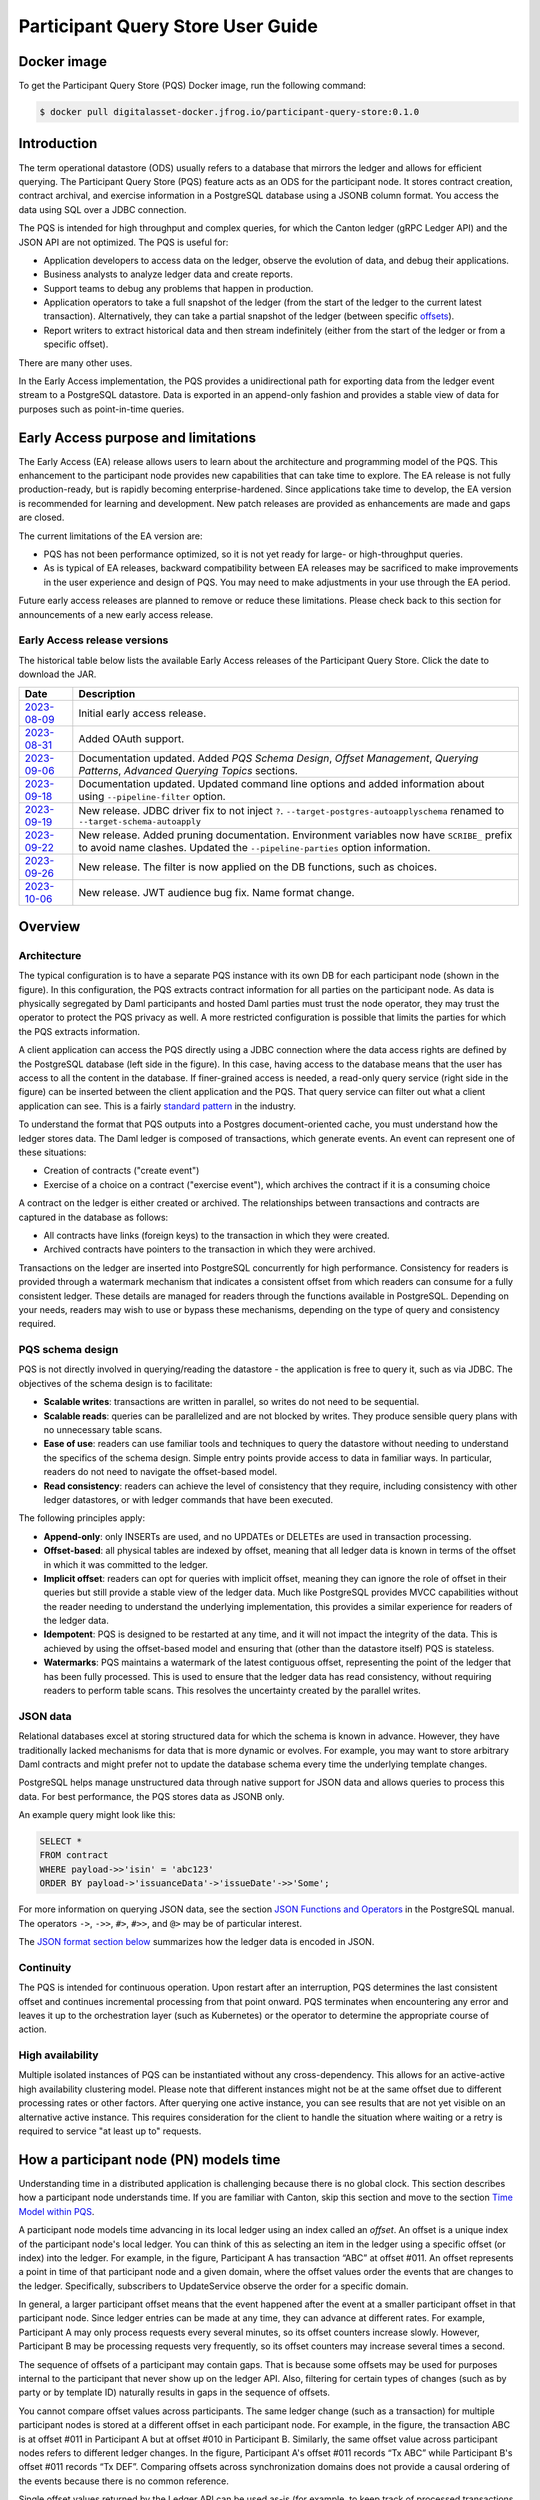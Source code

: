 .. Copyright (c) 2023 Digital Asset (Switzerland) GmbH and/or its affiliates. All rights reserved.
.. SPDX-License-Identifier: Apache-2.0

Participant Query Store User Guide
##################################

Docker image
************

To get the Participant Query Store (PQS) Docker image, run the following command:

.. code-block:: console

    $ docker pull digitalasset-docker.jfrog.io/participant-query-store:0.1.0

Introduction
************

The term operational datastore (ODS) usually refers to a database that mirrors the ledger and allows for efficient querying. The Participant Query Store (PQS) feature acts as an ODS for the participant node. It stores contract creation, contract archival, and exercise information in a PostgreSQL database using a JSONB column format. You access the data using SQL over a JDBC connection.

The PQS is intended for high throughput and complex queries, for which the Canton ledger (gRPC Ledger API) and the JSON API are not optimized. The PQS is useful for:

-  Application developers to access data on the ledger, observe the evolution of data, and debug their applications.
-  Business analysts to analyze ledger data and create reports.
-  Support teams to debug any problems that happen in production.
-  Application operators to take a full snapshot of the ledger (from the start of the ledger to the current latest transaction). Alternatively, they can take a partial snapshot of the ledger (between specific `offsets <https://docs.daml.com/app-dev/grpc/proto-docs.html#ledgeroffset>`__).
-  Report writers to extract historical data and then stream indefinitely (either from the start of the ledger or from a specific offset).

There are many other uses.

In the Early Access implementation, the PQS provides a unidirectional path for exporting data from the ledger event stream to a PostgreSQL datastore. Data is exported in an append-only fashion and provides a stable view of data for purposes such as point-in-time queries.

Early Access purpose and limitations
************************************

The Early Access (EA) release allows users to learn about the architecture and programming model of the PQS. This enhancement to the participant node provides new capabilities that can take time to explore. The EA release is not fully production-ready, but is rapidly becoming enterprise-hardened. Since applications take time to develop, the EA version is recommended for learning and development. New patch releases are provided as enhancements are made and gaps are closed.

The current limitations of the EA version are:

-  PQS has not been performance optimized, so it is not yet ready for large- or high-throughput queries.
-  As is typical of EA releases, backward compatibility between EA releases may be sacrificed to make improvements in the user experience and design of PQS. You may need to make adjustments in your use through the EA period.

Future early access releases are planned to remove or reduce these limitations. Please check back to this section for announcements of a new early access release.

Early Access release versions
=============================

The historical table below lists the available Early Access releases of the Participant Query Store. Click the date to download the JAR.

+---------------+-----------------------------------------------------+
| Date          | Description                                         |
+===============+=====================================================+
| `2023-08-09`_ | Initial early access release.                       |
+---------------+-----------------------------------------------------+
| `2023-08-31`_ | Added OAuth support.                                |
+---------------+-----------------------------------------------------+
| `2023-09-06`_ | Documentation updated. Added *PQS Schema Design*,   |
|               | *Offset Management*, *Querying Patterns*, *Advanced |
|               | Querying Topics* sections.                          |
+---------------+-----------------------------------------------------+
| `2023-09-18`_ | Documentation updated. Updated command line         |
|               | options and added information about using           |
|               | ``--pipeline-filter`` option.                       |
+---------------+-----------------------------------------------------+
| `2023-09-19`_ | New release. JDBC driver fix to not inject ``?``.   |
|               | ``--target-postgres-autoapplyschema`` renamed to    |
|               | ``--target-schema-autoapply``                       |
+---------------+-----------------------------------------------------+
| `2023-09-22`_ | New release. Added pruning documentation.           |
|               | Environment variables now have ``SCRIBE_`` prefix   |
|               | to avoid name clashes. Updated the                  |
|               | ``--pipeline-parties`` option information.          |
+---------------+-----------------------------------------------------+
| `2023-09-26`_ | New release. The filter is now applied on the DB    |
|               | functions, such as choices.                         |
+---------------+-----------------------------------------------------+
| `2023-10-06`_ | New release.  JWT audience bug fix.  Name format    |
|               | change.                                             |
+---------------+-----------------------------------------------------+

.. _2023-08-09: https://digitalasset.jfrog.io/artifactory/scribe/scribe-v0.0.1-main%2B2986-e45c930.tar.gz
.. _2023-08-31: https://digitalasset.jfrog.io/artifactory/scribe/scribe-v0.0.1-main%2B3614-6b5f082.tar.gz
.. _2023-09-06: https://digitalasset.jfrog.io/artifactory/scribe/scribe-v0.0.1-main%2B3614-6b5f082.tar.gz
.. _2023-09-18: https://digitalasset.jfrog.io/artifactory/scribe/scribe-v0.0.1-main%2B3614-6b5f082.tar.gz
.. _2023-09-19: https://digitalasset.jfrog.io/artifactory/scribe/scribe-v0.0.1-main%2B4004-3b542d2.tar.gz
.. _2023-09-22: https://digitalasset.jfrog.io/artifactory/scribe/scribe-v0.0.1-main%2B4057-a74e52c.tar.gz
.. _2023-09-26: https://digitalasset.jfrog.io/artifactory/scribe/scribe-v0.0.1-main%2B4073-9c286ff.tar.gz
.. _2023-10-06: https://digitalasset.jfrog.io/artifactory/scribe/scribe-v0.0.2-main.20231006.156.4444.vbb4c8a1.tar.gz

Overview
********

Architecture
============

The typical configuration is to have a separate PQS instance with its own DB for each participant node (shown in the figure). In this configuration, the PQS extracts contract information for all parties on the participant node. As data is physically segregated by Daml participants and hosted Daml parties must trust the node operator, they may trust the operator to protect the PQS privacy as well. A more restricted configuration is possible that limits the parties for which the PQS extracts information.

A client application can access the PQS directly using a JDBC connection where the data access rights are defined by the PostgreSQL database (left side in the figure). In this case, having access to the database means that the user has access to all the content in the database. If finer-grained access is needed, a read-only query service (right side in the figure) can be inserted between the client application and the PQS. That query service can filter out what a client application can see. This is a fairly `standard pattern <https://www.bezkoder.com/spring-boot-jdbctemplate-crud-example/>`__ in the industry.

.. image:: ./images/access-connection.svg
   :alt: A diagram showing different ways to connect to the Participant Query Store

To understand the format that PQS outputs into a Postgres document-oriented cache, you must understand how the ledger stores data. The Daml ledger is composed of transactions, which generate events. An event can represent one of these situations:

-  Creation of contracts ("create event")
-  Exercise of a choice on a contract ("exercise event"), which archives the contract if it is a consuming choice

A contract on the ledger is either created or archived. The relationships between transactions and contracts are captured in the database as follows:

-  All contracts have links (foreign keys) to the transaction in which they were created.
-  Archived contracts have pointers to the transaction in which they were archived.

Transactions on the ledger are inserted into PostgreSQL concurrently for high performance. Consistency for readers is provided through a watermark mechanism that indicates a consistent offset from which readers can consume for a fully consistent ledger. These details are managed for readers through the functions available in PostgreSQL. Depending on your needs, readers may wish to use or bypass these mechanisms, depending on the type of query and consistency required.

PQS schema design
=================

PQS is not directly involved in querying/reading the datastore - the
application is free to query it, such as via JDBC. The objectives of the
schema design is to facilitate:

-  **Scalable writes**: transactions are written in parallel, so
   writes do not need to be sequential.
-  **Scalable reads**: queries can be parallelized and are not
   blocked by writes. They produce sensible query plans with no
   unnecessary table scans.
-  **Ease of use**: readers can use familiar tools and techniques to
   query the datastore without needing to understand the specifics of
   the schema design. Simple entry points
   provide access to data in familiar ways. In particular, readers
   do not need to navigate the offset-based model.
-  **Read consistency**: readers can achieve the level of
   consistency that they require, including consistency with other
   ledger datastores, or with ledger commands that have been executed.

The following principles apply:

-  **Append-only**: only INSERTs are used, and no UPDATEs or DELETEs are
   used in transaction processing.
-  **Offset-based**: all physical tables are indexed by offset, meaning that
   all ledger data is known in terms of the offset in which it was
   committed to the ledger.
-  **Implicit offset**: readers can opt for queries with implicit offset,
   meaning they can ignore the role of offset in their queries but
   still provide a stable view of the ledger data. Much like PostgreSQL
   provides MVCC capabilities without the reader needing to understand
   the underlying implementation, this provides a similar
   experience for readers of the ledger data.
-  **Idempotent**: PQS is designed to be restarted at any time, and it will
   not impact the integrity of the data. This is achieved by using the
   offset-based model and ensuring that (other than the datastore
   itself) PQS is stateless.
-  **Watermarks**: PQS maintains a watermark of the latest contiguous
   offset, representing the point of the ledger that has been fully
   processed. This is used to ensure that the ledger data has read
   consistency, without requiring readers to perform table
   scans. This resolves the uncertainty created by the
   parallel writes.

JSON data
=========

Relational databases excel at storing structured data for which the schema is
known in advance. However, they have traditionally lacked mechanisms for data
that is more dynamic or evolves. For example, you may want to store arbitrary
Daml contracts and might prefer not to update the database schema every time
the underlying template changes.

PostgreSQL helps manage unstructured data through native support for JSON data
and allows queries to process this data. For best performance, the PQS stores
data as JSONB only.

An example query might look like this:

.. code-block:: sql

    SELECT *
    FROM contract
    WHERE payload->>'isin' = 'abc123'
    ORDER BY payload->'issuanceData'->'issueDate'->>'Some';

For more information on querying JSON data, see the section `JSON Functions
and Operators <https://www.postgresql.org/docs/12/functions-json.html>`__ in
the PostgreSQL manual. The operators ``->``, ``->>``, ``#>``, ``#>>``, and
``@>`` may be of particular interest.

The `JSON format section below <#pqs-json-encoding>`__ summarizes how the ledger data is encoded in JSON.

Continuity
==========

The PQS is intended for continuous operation. Upon restart after an interruption, PQS determines the last consistent offset and continues incremental processing from that point onward. PQS terminates when encountering any error and leaves it up to the orchestration layer (such as Kubernetes) or the operator to determine the appropriate course of action.

High availability
=================

Multiple isolated instances of PQS can be instantiated without any cross-dependency. This allows for an active-active high availability clustering model. Please note that different instances might not be at the same offset due to different processing rates or other factors. After querying one active instance, you can see results that are not yet visible on an alternative active instance. This requires consideration for the client to handle the situation where waiting or a retry is required to service "at least up to" requests.

How a participant node (PN) models time
***************************************

Understanding time in a distributed application is challenging because there is no global clock. This section describes how a participant node understands time. If you are familiar with Canton, skip this section and move to the section `Time Model within PQS <#pqs-time-model>`__.

A participant node models time advancing in its local ledger using an index called an *offset*. An offset is a unique index of the participant node's local ledger. You can think of this as selecting an item in the ledger using a specific offset (or index) into the ledger. For example, in the figure, Participant A has transaction “ABC” at offset #011. An offset represents a point in time of that participant node and a given domain, where the offset values order the events that are changes to the ledger. Specifically, subscribers to UpdateService observe the order for a specific domain. 

In general, a larger participant offset means that the event happened after the event at a smaller participant offset in that participant node. Since ledger entries can be made at any time, they can advance at different rates. For example, Participant A may only process requests every several minutes, so its offset counters increase slowly. However, Participant B may be processing requests very frequently, so its offset counters may increase several times a second. 

The sequence of offsets of a participant may contain gaps. That is because some offsets may be used for purposes internal to the participant that never show up on the ledger API. Also, filtering for certain types of changes (such as by party or by template ID) naturally results in gaps in the sequence of offsets.

.. image:: ./images/offset-sequence.svg
   :alt: Charts of offsets and transactions for two participants connected by a sync domain

You cannot compare offset values across participants. The same ledger change (such as a transaction) for multiple participant nodes is stored at a different offset in each participant node. For example, in the figure, the transaction ABC is at offset #011 in Participant A but at offset #010 in Participant B. Similarly, the same offset value across participant nodes refers to different ledger changes. In the figure, Participant A's offset #011 records “Tx ABC” while Participant B's offset #011 records “Tx DEF”. Comparing offsets across synchronization domains does not provide a causal ordering of the events because there is no common reference.

Single offset values returned by the Ledger API can be used as-is (for example, to keep track of processed transactions and provide an application restart point in case you need to retry the request). 

The Ledger API endpoints that take offset values also allow an offset range which is a portion of the participant's ledger that is relevant for the client to read. An offset range is analogous to a duration or slice of time. For example, a client application can specify the offset range from #010 through #012 to perform a search within Participant B's ledger.

Although the figure shows integers as an offset value, this may change. The format of offsets should be treated as opaque to the client. No client-side transformation of an offset (such as subtracting or adding one offset to another and using that in a ledger read)  is guaranteed to return a meaningful offset. However, you can always expect that offsets are lexicographically comparable.

A transaction ID compares to an offset in the following ways:
 
 - Not every offset has a transaction ID. For example, the completion event of a rejected transaction does not have a transaction ID because the transaction did not successfully complete.
 - There is, at most, one transaction ID at a single offset.
 - Every accepted transaction is published at a single offset. 
 - Offsets are local to a participant, whereas transaction IDs are virtual ledger-wide identifiers to correlate transactions across multiple participants.
 - Offsets can establish a temporal ordering within the same sync domain ("happened-before" relationship) between transactions and/or events from different transactions.

For analysis of a participant node's ledger, the offset is a better identifier than transaction ID because it can be used for ordering and an offset range can be specified to limit the analysis. However, if the analysis must coordinate with other participant nodes, then transaction IDs are better. 

If a participant node's ledger is restored from a backup, it reviews the data on the sequencer and processes it to the latest information. However, in performing this rehydration, the resulting PN can have a different set of offset values than it had before the backup. For Daml 2.x, the order of event processing and transaction IDs remain the same, but the resulting offsets likely change. If a client application caches offset data or stores it in a database, those datastores also need to be replayed to have the proper offset values of the restored participant node.

.. _pqs-time-model:

Time model within PQS
=====================

PQS builds on the offset concept of the participant node's ledger, and PQS is a valid representation of that ledger. PQS processes events asynchronously and concurrently, but the PQS programming model is intended to simplify development. The offset forms the basis for the PQS programming model. Helper functions make it easy to reason about offset values, pushing that complexity into the background. This section discusses how PQS models time.

NOTE:  Use of the helper functions is required for your application to upgrade in future releases. Direct table access is unsupported because the schema may change in a future release. There should be no inherent overhead in using the API so performance should not suffer.

The following figure shows the simplest view of a participant node and its query store. Consider the ledger client and PQS client as separate entities. The PQS consists of two components: Scribe and the PostgreSQL database.

.. image:: ./images/node-view.svg
   :alt: A diagram showing a ledger client and a PQS client with Scribe and Postgres as components

The asynchronous and concurrent processing of an event can result in out-of-order results written to the database, but their offset values will correspond to the participant offset values. The following scenario illustrates this:

1. A participant emits a ledger event at offset #1, which is processed by Scribe and then immediately stored to the postgres database in a transaction.
2. A ledger event at offset #2 is passed to Scribe but does not finish processing immediately.
3. Scribe receives a ledger event at offset #3, processes it immediately, and stores it in the database.
4. Ledger event #2 finishes processing and is stored in the database. In this situation, the result for offset #3 is stored in the database before offset #2. The result for offset #3 could be queried without offset #2, which could result in an erroneous query result.

The asynchronous, concurrent processing of ledger events leads to four concepts related to offsets:

- **Processed**: ledger events that have been processed and the payload is stored in the database.
- **Watermark**: offset for the most recent consistent and stable event processed. As more events are processed, the watermark offset moves. The watermark can jump several offsets at once.
- **Gap events**: events that are in flight, being processed, and have not yet completed processing.
- **Flushed events**: events that have been processed, but their offset is later than the offset of (one or more) gap events.

The following section provides an example of these concepts.

Example Daml model
------------------

The example Daml model highlights the following:

- The time at which a ledger event begins and ends processing
- The offset where the event (such as contract creation) occurs
- The offset at which a contract is archived

The example is a mix of the wall clock time and offset information.

The example covers creation, modification, and retirement of birth certificates. The operations are:

- Create a birth certificate with a name.
- Archive a birth certificate.
- Change the name on a birth certificate, which creates a new contract and archives the prior contract, all in the same offset.
- Query a birth certificate which is done through PQS.

Only contract creation and archival are shown in a following figure.

A snippet of the example follows:

.. code-block:: daml

    template BirthCertificate
      with
        owner : Party
        user_id : Text
        firstName : Text
        lastName : Text
      where
        signatory owner
        choice BirthCertificateNameChange : ContractId BirthCertificate
          with
            newFirstName : Text
            newLastName : Text
          controller owner
          do
            create BirthCertificate with
              owner = owner
              user_id = user_id
              firstName = newFirstName
              lastName = newLastName

The birth certificate for Alice Citizen is created in offset #1, and it is active for all the shown offsets (the white horizontal line in a following figure) because it is not archived. The processing of this event starts at the same time of the event and completes before the next event occurs, which is the creation of the “Joe Bloggs” certificate. Joe Bloggs is renamed to Fred Bloggs in offset #3, so the original certificate is archived while the new certificate is created in offset #3, all within the same transaction (transaction IDs are not shown). Fred Bloggs' birth certificate is archived at offset #4. Bill Myers' certificate is created at offset #5, renamed to Bill Taylor in offset #6, renamed again to Bill Doe in offset #8, and renamed yet again to Bill Kirk in offset #9. The birth certificate for Jill Brown is created in offset #10.

Note the birth certificate for Jane Smith. It is created at offset #7. However, the processing of this event is very long, taking the same time as processing the other events at offsets #8, #9, and #10. The processing time is so long that the events of offset offsets #8, #9, and #10 are committed to the PQS database before Jane Smith's birth certificate's offset. That means that any PQS queries involving offsets #7 or later will be inconsistent because they don't include the results of offset #7. In this case, the queries of processed event data involve offsets #1 through #6 (the blue and yellow swimlanes). The watermark is at slot #6 (the yellow swimlane) because it is the last stable offset to have its event processed. There is a gap (the purple swimlane) in the data for the inflight events that are still being processed. Lastly, there are flushed events (offset #9 and #10) where events were quickly processed and the data is available to be queried, but it is not accurate. This is because offset #7 has not been completed, and its data is not in the database.

When the processing of offset #7 finishes, just as the event from #11 arrives (not shown), the watermark jumps to offset #10 because that is the last stable offset with its event processed.

.. image:: ./images/event-chart.svg
   :alt: A chart of selected events, showing the offsets, processed status, watermark, gap, and flushed

If you need to query consistent and stable data, always use the watermark as the most recent offset in the query. If a query is just a point-in-time value that does not have global consistency requirements, you don't need the watermark.

External Unsynchronized Data
============================

The previous section discussed how PQS deals with internal synchronization in its programming model. This section examines the external synchronization of data and the precautions you need to take. This section describes the time lags that the PQS client application needs to be aware of when querying data. The following figures follow the conventions described in the section `Architecture for HA and Scaling <https://docs.daml.com/deploy-daml/infrastructure-architecture/high-availability/ha-and-scaling/implementing-ha.html#architecture-for-ha-and-scaling>`__.

There are four cases to consider:

- The client application needs to retry an incomplete request, for example as the result of network issues.
- PQS needs to catch up after a fresh install or restart.
- There is a small delay for the ledger event to process.
- A high availability PQS configuration does not have synchronized PQS instances.

All distributed systems are subject to network issues. For example, networks that host the gRPC and JDBC query requests can both have intermittent issues. You must program the client application to retry for certain failures because the intermittent failure will heal itself. Most network outages are temporary, in which case the application can proceed without failing.

.. image:: ./images/external-data.svg
   :alt: A diagram showing queries using grpc and JDBC

If the PQS has been (re)started or is freshly installed, then the PQS needs to catch up to the participant node's generated events. Until that happens, the PQS will not have all the data available for querying.

There is a slight delay between when a participant node has finished the ledger processing and emitted an event and when the PQS finishes processing the event so that the result is available to query. For example, if the participant query performs a synchronous exercise and then immediately queries the PQS, it is remotely possible that PQS will not yet have the data. In this case, the client application needs to retry.

Lastly, a highly available production deployment (see the following figure) has multiple PQS instances, each of which processes events at slightly different rates. Since the PQS instances are not synchronized, they process events and commit the results to the database with different times. If the client application makes a query to the PQS service which is being serviced by PQS #A and then PQS #A fails, the client application retries after a timeout, which is then serviced by PQS #B. It is possible that PQS #B does not have its watermark at the same offset as PQS #A when PQS #A failed.

.. image:: ./images/multiple-pqs.svg
   :alt: A diagram showing a multiple PQS deployment

Install and start PQS
*********************

Meet prerequisites
==================

Here are the prerequisites to run PQS:

-  A PostgreSQL database that can be reached from the PQS. Note that PQS uses the JSONB data type for storing JSON data, which requires Postgres versions 11, 13, and 15.
-  An empty database (recommended) to avoid schema and table collisions.
-  Daml ledger as the source of events. m/TLS is supported for the participant node ledger API. Alternatively, it can run against the ``Sandbox``.
-  Installation of `The Daml Enterprise SDK <https://docs.daml.com/getting-started/installation.html#install-daml-enterprise>`__.

Deploy the Scribe component
===========================

The PQS consists of two components: the PostgreSQL database and a ledger component called *Scribe*, as shown in the figure. Scribe is packaged as a Java JAR file. To run the PQS during Early Access, retrieve ``scribe.jar`` from `the Digital Asset Artifactory path <https://digitalasset.jfrog.io/ui/native/scribe>`__.

.. image:: ./images/scribe.svg
   :alt: A diagram showing the components of the Participant Query Store

Connect the PQS to a ledger
===========================

To connect to the participant node ledger, provide separate address and port parameters. For example, you could specify ``--host 10.1.1.10 --port 6865``, or in short form ``-h 10.1.1.168 -p 6865``.

You do not need to pass the default host ``localhost`` and default port ``6865``.

To connect to a participant node, you might need to provide TLS certificates. To see options for this, refer to the output of the ``--help`` command.

Authorize PQS
=============

If you are running PQS against a participant node's ledger API that verifies authorization, you must provide credentials for the `OAuth Client Credentials Flow <https://auth0.com/docs/get-started/authentication-and-authorization-flow/client-credentials-flow>`__. For example:

.. code-block:: console

  $ ./scribe.jar pipeline ledger postgres-document \
      --source-ledger-auth OAuth \
      --pipeline-oauth-clientid my_client_id \
      --pipeline-oauth-clientsecret deadbeef \
      --pipeline-oauth-cafile ca.crt \
      --pipeline-oauth-endpoint https://my-auth-server/token

The type of access token that PQS expects is Audience / Scope based tokens (see “\ `User Access Tokens <https://docs.daml.com/app-dev/authorization.html#user-access-tokens>`__\ ” for more information).

Scribe will obtain tokens from the Authorization Server on startup, and it will reauthenticate before the token expires. If Scribe fails authorization, it will terminate with an error for the service orchestration infrastructure to respond appropriately.

If you are not authenticated, there is no user to connect to a list of
``readAs`` parties, so you must specify the parties using the
``-pipeline-parties`` argument. This argument acts as a filter, restricting
the data to only what's visible to the supplied list of party identifiers. 

The authentication of PQS needs to match the participant nodes (PN) setup. For
example, if PQS is run with authentication by setting OAuth and the PN is not
configured to use authentication, then an error will result. The error will
have a message like ``requests with an empty user-id are only supported if
there is an authenticated user``.

Set up PostgreSQL
=================

To connect the database, create a PostgreSQL database with three users:

-  **Ops**: Provides a way for database administrators or Scribe to access DDL for schema creation and general maintenance.
-  **Writer**: Allows Scribe to connect, such as during "pipeline" operations of writing the ledger.
-  **Reader**: Supports all other users.

Connect to the PQS PostgreSQL datastore
=======================================

The database connection is handled by the JDBC API, so you need to provide the following (all have defaults):

-  Hostname
-  Port number
-  Username
-  Password

The following example connects to a PostgreSQL instance running on localhost on the default port, with a user for which Postgres has not set a password and a database called ``daml_pqs``. This is a typical setup on a developer machine with a default PostgreSQL install.

.. code-block:: console

    $ ./scribe.jar pipeline ledger postgres-document \
         --target-postgres-database daml_pqs

The next example connects to a database on host ``192.168.1.12``, listening on port ``5432``. The database is called ``daml_pqs``.

.. code-block:: console

    $ ./scribe.jar pipeline ledger postgres-document \
         --target-postgres-host 192.168.1.12 \
         --target-postgres-database daml_pqs

Logging
=======

By default, the PQS logs to ``stderr``, with ``INFO`` verbose level. To change the level, use the ``--logger-level enum`` option, as in the example ``--logger-level Trace``.

Using command line options
==========================

You can discover commands and parameters through the embedded ``--help`` (remember to include ``pipeline`` before ``--help``). For example, running:

.. code-block:: console

    $ ./scribe.jar pipeline --help

yields:

.. code-block:: none

    Usage: pipeline SOURCE TARGET [OPTIONS]

    Initiate continuous ledger data export

    Available sources:
      ledger   Daml ledger

    Available targets:
      postgres-document   Postgres database (w/ document payload representation)
      postgres-relational Postgres database (w/ relational payload representation)

    Options:
      --config file                                Path to configuration overrides via an external HOCON file (optional)
      --pipeline-parties string                    Daml party identifiers to filter on (comma-separated) (default: List())
      --pipeline-oauth-clientid string             Client identifier (optional)
      --pipeline-oauth-cafile file                 Trusted Certificate Authority (CA) certificate (optional)
      --pipeline-oauth-endpoint uri                Token endpoint URL (optional)
      --pipeline-oauth-clientsecret string         Client secret (optional)
      --pipeline-filter string                     Filter expression determining which templates and interfaces to include (default: *)
      --pipeline-ledger-start [enum | string]      Start offset (default: Latest)
      --pipeline-ledger-stop [enum | string]       Stop offset (default: Never)
      --pipeline-datasource enum                   Ledger API service to use as data source (default: TransactionStream)
      --logger-level enum                          Log level (default: Info)
      --logger-mappings map                        Custom mappings for log levels
      --logger-format enum                         Log output format (default: Plain)
      --logger-pattern [enum | string]             Log pattern (default: Plain)
      --target-postgres-host string                Postgres host (default: localhost)
      --target-postgres-tls-mode enum              SSL mode required for Postgres connectivity (default: Disable)
      --target-postgres-tls-cert file              Client certificate (optional)
      --target-postgres-tls-key file               Client private key (optional)
      --target-postgres-tls-cafile file            Trusted Certificate Authority (CA) certificate (optional)
      --target-postgres-password string            Postgres user password (default: ********)
      --target-postgres-username string            Postgres user name (default: postgres)
      --target-postgres-database string            Postgres database (default: postgres)
      --target-postgres-port int                   Postgres port (default: 5432)
      --target-schema-autoapply boolean            Apply metadata inferred schema on startup (default: true)
      --source-ledger-host string                  Ledger API host (default: localhost)
      --source-ledger-auth enum                    Authorisation mode (default: NoAuth)
      --source-ledger-tls-cafile file              Trusted Certificate Authority (CA) certificate (optional)
      --source-ledger-tls-cert file                Client certificate (leave empty if embedded into private key file) (optional)
      --source-ledger-tls-key file                 Client private key (leave empty for server-only TLS) (optional)
      --source-ledger-port int                     Ledger API port (default: 6865)

For more help, use the command:

.. code-block:: console

    $ ./scribe.jar pipeline --help-verbose

Following is an example of a basic command to run PQS to extract all data, including exercises, for a party with the display name Alice. You can replace the argument values with those that match your environment.

.. code-block:: console

    $ ./scribe.jar pipeline ledger postgres-document \
    --pipeline-parties Alice::12209942561b94adc057995f9ffca5a0b974953e72ba25e0eb158e05c801149639b9 \
    --pipeline-datasource TransactionTreeStream \
    --source-ledger-host localhost \
    --source-ledger-port 6865 \
    --target-postgres-host localhost \
    --target-postgres-port 5432 \
    --target-postgres-database postgres \
    --target-postgres-username postgres \
    --target-postgres-password postgres

NOTE: Only ``postgres-document`` is currently implemented, with ``postgres-relational`` to follow soon.


PQS is able to start and finish at prescribed ledger offsets, specified by the
arguments ``--pipeline-ledger-start`` and ``--pipeline-ledger-stop``. The
``./scribe.jar pipeline --help-verbose`` command provides extensive help
information.

--pipeline-ledger-start
-----------------------

The ``-pipeline-ledger-start`` argument is an enum with the following possible values:

-  ``Latest``: Use the latest offset that is known or resume where it left off. This is the default behavior, where streaming starts at the latest known end. The first time you start, this will result in PQS calling ``ActiveContractService`` to get a state snapshot, which it will load into the ``_creates`` table. It will then start streaming creates, archives, and (optionally) exercises from the offset of that ``ActiveContractService``. When you restart PQS, it will start from the point it last left off. You should always use this mode on restart.
-  ``Genesis``: Use the first original offset of the ledger. This causes PQS to try to start from offset ``0``. It allows you to load historic creates, archives or (optionally) exercises from a ledger that already has data on it. If you try to restart on an already populated database in this mode, PQS will rewrite data if it needs to.
-  ``Oldest``: Use the oldest available (unpruned) offset on the ledger or resume where it left off.

--pipeline-ledger-stop
-----------------------

The ``-pipeline-ledger-stop`` argument is an enum with the following possible values:

-  ``Latest``: Stop reading stream when latest offset is reached.
-  ``Never``: Continue reading stream indefinitely.

--pipeline-datasource
---------------------

The ``-pipeline-datasource`` argument is an enum with the following possible values:

-  ``TransactionStream``: Read the ledger's filtered transaction stream for a set of parties. Includes creates, archives, and interface views, but excludes transient contracts and exercises. Transient contracts are contracts that were both created and archived in the same transaction.
-  ``TransactionTreeStream``: Read the ledger's transaction tree stream for a set of parties. Includes creates, exercises, and transient contracts, but excludes interface views.

--pipeline-filter
-----------------

The ``--pipeline-filter string`` option needs a filter expression to determine
which templates and interfaces to include. A filter expression is a simple wildcard
inclusion statement with basic Boolean logic, where whitespace is ignored. Below are some examples:

- ``*``: everything, which is the default
- ``a.b.c.Bar``: just this one fully qualified name
- ``a.b.c.*``: all under the ``a.b.c`` namespace
- ``deadbeef..:a.b.c.Foo`` just this one fully qualified name from this specific package ID
- ``!a.b.c.Bar``: everything except this fully qualified name
- ``a.b.c.Foo & a.b.c.Bar``: this is an error because it can't be both
- ``(a.b.c.Foo | a.b.c.Bar)``: these two fully qualified names
- ``(a.b.c.* & !(a.b.c.Foo | a.b.c.Bar) | g.e.f.Baz)``: everything in ``a.b.c`` except for ``Foo`` and ``Bar``, and also include ``g.e.f.Baz``

--pipeline-parties
------------------

The ``--pipeline-parties`` option supports the same filter expressions as the
``--pipeline-filter``. So to filter for two parties ``alice::abc123...`` and
``bob::def567...``, you could write ``--pipeline-parties="(alice* | bob*)"``.
If you want to specify a specific party, include the hash behind the party
hint (such as
``Alice_1::122055fc4b190e3ff438587b699495a4b6388e911e2305f7e013af160f49a76080ab``). 

Please note that the separator is a pipe character (``|``) instead of a comma.

Brackets are unnecessary for simple expressions. A simple list is
``--pipeline-parties="Alice_1::122055fc4b190e3ff438587b699495a4b6388e911e2305f7e013af160f49a76080ab
|
Alice_2::122053933e4803c2995e41faa8a29981ca0d1faf6b4ffbf917ba1edd0db133acb634
| Peter-1::358400000000000000000000000`` Specifying the parties in a short
form can be done by using the ``*`` as a wildcard. For example,
``--pipeline-parties="Alice* | *358400000000000000000000000"`` selects
``Alice_1``, ``Alice_2``, and ``Peter-1``. 

More advanced expressions can make use of brackets, such as
``--pipeline-parties="Alice* | Bob* | (participant* & !(participant3::*))"``.  


Handle configuration changes
============================

PQS initializes its behavior on startup by reading its configuration files.
It currently doesn't support dynamic configuration updates, so making a
configuration change (such as adding a new party, new template, or new
interface) requires stopping PQS, modifying its configuration, and then
starting PQS. On startup, PQS will read the updated configuration.  

When the configuration changes, the default is that PQS will not go back in
time (older offset) but only move forward in time (current watermark offset
and newer). If the database is dropped, then PQS can be started at the
oldest, unpruned offset of the participant node and use the participant node's
history to extract the events based on the updated configuration.  


PQS development
***************

Offset management for querying
==============================

The following functions control the temporal perspective of the ledger,
considering how you wish to consider time as a scope for your queries.
You may wish to:

-  Effectively ignore time; simply query the *latest available* state
-  Query the state of the ledger at a specific time in history
-  Query the ledger events across a time range -- an audit trail, for example
-  Query the ledger in a way that preserves consistency with other
   interactions you have had with the ledger (reader or writer)

The following functions allow you to control the temporal scope of the
ledger, which establishes the context in which subsequent queries in the
PostgreSQL session will execute:

-  ``set_latest(offset)``: nominates the offset of the latest data to
   include in observing the ledger. If NULL, it uses the very latest
   available. The actual offset that will be used is returned. If the
   supplied offset is beyond what is available, an error occurs.
-  ``set_latest_minimum(offset)``: provides the minimum offset that
   should be used, but a more recent offset will always be chosen.
   Returns an error if the nominated offset is not yet available.
   The function returns the actual offset used.
-  ``set_oldest(offset)``: nominates the offset of the oldest events to
   include in the query scope. If ``NULL``, it uses the oldest available.
   The function returns the actual offset used. If the supplied offset is
   beyond what is available, an error occurs.
-  ``get_offset(time)``: provides a helper function to determine the offset of a
   given ``time`` (or interval prior to now).

Under this temporal scope, the following `table
functions <https://www.postgresql.org/docs/current/queries-table-expressions.html>`__
allow access to the ledger and are used directly in queries. They
can be used in a similar manner to tables or views and allow
users to focus on the data they wish to query, with the impact of
offsets removed.

-  ``active(name)``: active instances of the target contracts/interfaces
   that existed at the time of the latest offset
-  ``creates(name)``: create events that occurred between the oldest and
   latest offset
-  ``archives(name)``: archive events that occurred between the oldest
   and latest offset
-  ``exercises(name)``: exercise events that occurred between the oldest
   and latest offset

The functions allow the user to focus on the
templates/interfaces/choices they wish to query, without concern for
`PostgreSQL name
limits <https://www.postgresql.org/docs/current/sql-syntax-lexical.html#:~:text=maximum%20identifier%20length%20is%2063%20bytes>`__.
The ``name`` parameter can be used with or without the package
specified:

-  Fully qualified:
   ``<package-id>:<module>:<template|interface|choice>``
-  Partially qualified: ``<module>:<template|interface|choice>``


Query patterns
==============

Several common ways to use the table functions are described in the following sections:

- Use the most recent available state of the ledger
- Query the ledger using a point in time
- Query the ledger from a fixed offset
- Set the oldest offset to consider
- Set the oldest and latest offset by time value
- Set a minimum offset for consistency
- Use the widest available offset range for querying

These can be combined or altered for the purpose of the query.

Use the most recent available state of the ledger
-------------------------------------------------

In this pattern, a user wants to query the most recent available state of the ledger. This user
treats the ledger Active Contract Set as a virtual database table and is not
concerned with offsets because the latest result is desired.

This user wants to query the (latest) state of the ledger 
without consideration for offsets. Querying is inherently limited to one
data source, as the user has no control over the actual offset that will
be used.

In this scenario, the user wishes to query all Daml templates of ``User``
within the ``Test.User`` templates, where the user is not an
administrator:

.. code-block:: sql

   set_offset_latest(NULL);
   SELECT *
     FROM active('Test.User:User') AS "user"
     WHERE NOT "user"."admin";

By using PostgreSQL’s JSONB querying capabilities, you can join with the
related ``Alias`` template to provide an overview of all users and their
aliases:

.. code-block:: sql

   set_latest(NULL);
   SELECT "user".*, alias.*
     FROM active('Test.User:User') AS "user"
       LEFT JOIN active('Test.User:Alias') AS alias
         ON "user".payload->>'user_id' = alias.payload->>'user_id';

Historical events can also be accessed; by default all the history in
the datastore is available for querying. The following query returns
the data associated with all ``User`` contracts that were archived in
the available history:

.. code-block:: sql

   set_latest(NULL);
   set_oldest(NULL);
   SELECT c.*
     FROM archives('Test.User:User') AS a
       JOIN create('Test.User:User') AS c USING contract_id;

Query the ledger using a point in time
--------------------------------------

In this pattern, a report writer wants to query the ledger as of a known historical point in
time to ensure that consistent data is provided regardless of where the
ledger subsequently evolved.

This user can obtain a point-in-time view of the ledger to see all
non-admin ``User`` templates that were active at that point in time:

.. code-block:: sql

   set_latest(get_offset('2020-01-01 00:00:00+0'));
   SELECT "user".*
     FROM active('Test.User:User') AS "user"
     WHERE NOT "user".admin;

The user can then query the history of the ledger to see
how many aliases have existed for each of these users who were
active at the snapshot time:

.. code-block:: sql

   set_latest(get_offset('2020-01-01 00:00:00+0'));
   set_oldest(NULL);
   WITH "users" AS (
     SELECT  "user".*
       FROM active('Test.User:User') AS "user"
       WHERE NOT "user".admin
   )
   SELECT "user".user_id, COUNT(alias.*) AS alias_count
     FROM active('Test.User:User') AS "user"
       JOIN create('Test.User:Alias') AS alias
         ON "user".payload->>'user_id' = alias.payload->>'user_id'
     WHERE NOT "user".admin;

Query the ledger from a fixed offset
------------------------------------

In this pattern, an automation user wants to query from fixed known offsets and wants to
write a query in the same, familiar way.

.. code-block:: sql

   -- fails if the datastore has not yet reached the given offset
   set_latest("00000001250");

The queries observe active contracts from the given
offset. The example queries presented above are unchanged.


Set the oldest offset to consider
---------------------------------

In this pattern, a user wants to present a limited amount of history to users. 

If readers wish to limit the event history, they can call:

.. code-block:: sql

   -- fails if this offset has already been pruned
   set_oldest("00000000500");

This adjustment in scope does not affect the example queries presented
above.

Set the oldest and latest offset by time value
----------------------------------------------

In this pattern, a user wants to present a time-based view to users to provide reports
based on point-in-time rather than offsets:

.. code-block:: sql

   set_latest(get_offset(TIMESTAMP '2020-03-13 00:00:00+0'))
   set_oldest(get_offset(INTERVAL '14 days')); -- history of the past 14 days


Set a minimum offset for consistency
------------------------------------

For this pattern, a website user wants to query active contracts after
completing a command (write) which updated the ledger. The user
does not want to see a version of the ledger prior to the command
being executed.

.. code-block:: sql

   -- The user just executed a command at offset #00000001350.
   -- This function call will fail if the datastore has not yet reached this offset, in order to provide consistent reads.
   -- If it has an even more recent offset (eg. 00000001355) - this will be used instead.
   set_latest_minimum("00000001350");


Use the widest available offset range for querying
--------------------------------------------------

In this pattern, a user wants to enquire about the offset availability of the datastore.

In this example, the user asks for the very latest and oldest offsets available, and those offsets are returned:

.. code-block:: sql

   SELECT set_latest(NULL) AS latest_offset, set_oldest(NULL) AS oldest_offset;


Advanced querying topics
========================

Reading
-------

There are two distinct approaches for querying ledger
data in the datastore: state and events.

*State*, in the form of the Active Contract Set by the function
``active(name)``, uses the latest offset only, using the following rules:

.. code-block:: sql

  creation_offset <= latest_offset; AND
  no archive_offset <= latest_offset

*Events* (create, exercise, archive) make use of the oldest and
latest range offset:

.. code-block:: sql

  event_offset <= latest_offset; AND
  event_offset >= oldest_offset

Write pipeline
--------------

Typically, you don't need to be concerned with how the
write pipeline is implemented. The above Read API takes
the write pipeline implementation into consideration.
The above Read API is the recommended way to query the
datastore. The following information is provided for completeness.

A Daml transaction is a collection of events that take effect on the
ledger atomically. However, for performance
reasons, these transactions are written to the datastore *in parallel*.
Although the datastore is written to in a purely append-only fashion,
it is not guaranteed that these transactions are visible to
readers in order. The offset-based model makes the database's isolation
level irrelevant, so the loosest model (``read uncommitted``) is not
harmful.

When querying the datastore, first consider the type of
read consistency required. If there is no need for consistency (for example,
reading a historical contract regardless of lifetime), you can query payload
tables directly without any consideration of offset.
Another example is a liveness metric query that calculates the
number of transactions in the datastore over the past minute.
This could be valid without considering the
parallel-writing method.

When consistency is required, the reader must be aware of the offset
for reading. This ensures the reader doesn't also read
further offsets that are present when their precedent events are not yet
stored in the database.

To achieve the level of consistency that you require, including
read-consistency with other ledger data or commands you have executed,
consider providing a function that returns the latest
checkpoint offset:

.. code-block:: none

   -- utility functions
   create or replace function latest_checkpoint()
   returns table ("offset" _transactions."offset"%type, ix _transactions.ix%type) as $$
     select max(groups."offset") as "offset", max(groups."ix") as ix
     from (SELECT ix - ROW_NUMBER() OVER (ORDER BY ix) as delta, * FROM _transactions) groups
     group by groups.delta
     order by groups.delta
     limit 1;

   $$ language sql;
   create or replace function first_checkpoint()
   returns table ("offset" _transactions."offset"%type, ix _transactions.ix%type) as $$
     select t."offset" as "offset", t."ix" as ix from _transactions t order by ix limit 1;


Note that the ``Archive`` table represents all ``Archive`` choices in the given
namespace, such as ``User.Archive`` and ``Alias.Archive`` in the ``User`` namespace.

JSON format
===========

PQS stores create and exercise arguments using a `Daml-LF JSON-based encoding <https://docs.daml.com/json-api/lf-value-specification.html#daml-lf-json-encoding>`__ of Daml-LF values. An overview of the encoding is provided below. For more details, refer to `the Daml-LF page <https://docs.daml.com/json-api/lf-value-specification.html#daml-lf-json-encoding>`__.

.. _pqs-json-encoding:

Values on the ledger can be primitive types, user-defined records, or variants. An extracted contract is represented in the database as a record of its create argument. The fields of that record are primitive types, other records, or variants. A contract can be a recursive structure of arbitrary depth.

These types are translated to `JSON types <https://json-schema.org/understanding-json-schema/reference/index.html>`__ as follows:

Primitive types
---------------

- ``ContractID``: represented as `string <https://json-schema.org/understanding-json-schema/reference/string.html>`__.
- ``Int64``: represented as `string <https://json-schema.org/understanding-json-schema/reference/string.html>`__.
- ``Decimal``: represented as `string <https://json-schema.org/understanding-json-schema/reference/string.html>`__.
- ``List``: represented as `array <https://json-schema.org/understanding-json-schema/reference/array.html>`__.
- ``Text``: represented as `string <https://json-schema.org/understanding-json-schema/reference/string.html>`__.
- ``Date``: days since the Unix epoch, represented as `integer <https://json-schema.org/understanding-json-schema/reference/numeric.html#integer>`__.
- ``Time``: microseconds since the UNIX epoch, represented as `number <https://json-schema.org/understanding-json-schema/reference/numeric.html#number>`__.
- ``Bool``: represented as `boolean <https://json-schema.org/understanding-json-schema/reference/boolean.html>`__.
- ``Party``: represented as `string <https://json-schema.org/understanding-json-schema/reference/string.html>`__.
- ``Unit`` and ``Empty``: Represented as empty records.
- ``Optional``: represented as `object <https://json-schema.org/understanding-json-schema/reference/object.html>`__. It is a variant with two possible constructors: ``None`` and ``Some``.

User-defined types
------------------

- ``Record``: represented as `object <https://json-schema.org/understanding-json-schema/reference/object.html>`__, where each create parameter's name is a key, and the parameter's value is the JSON-encoded value.
- ``Variant``: represented as `object <https://json-schema.org/understanding-json-schema/reference/object.html>`__, using the ``{constructor: body}`` format, such as ``{"Left": true}``.

Display of metadata-inferred database schema
============================================

PQS analyzes package metadata as part of its operation and displays the required schema. For example, running

.. code-block:: console

    $ ./scribe.jar datastore postgres-document schema show

yields:

.. code-block:: none

    [...]
    /**********************************************************
    * generated by scribe, version: v0.0.1-main+2151-7961ecb *
    **********************************************************/
    -- tables
    create table if not exists _transactions (
    "offset" text primary key not null,
    ix bigint not null,
    transaction_id text,
    effective_at timestamp with time zone,
    workflow_id text
    );
    [...]

It can also apply the schema on the fly idempotently (default), as in:

.. code-block:: console

    $ ./scribe.jar pipeline ledger postgres-document --pipeline-party=Alice

which yields:

.. code-block:: none

    18:27:26.799 I [zio-fiber-64] com.digitalasset.scribe.appversion.package:11 scribe, version: v0.0.1-main+2151-7961ecb
    18:27:27.159 I [zio-fiber-68] com.digitalasset.scribe.configuration.package:40 Applied configuration:
    pipeline {
    datasource=TransactionStream
    [...]
    18:27:28.714 I [zio-fiber-67] com.digitalasset.scribe.postgres.document.DocumentPostgres.Service:36 Applying schema
    18:27:28.805 I [zio-fiber-67] com.digitalasset.scribe.postgres.document.DocumentPostgres.Service:39 Schema applied
    18:27:28.863 I [zio-fiber-0] com.digitalasset.scribe.pipeline.pipeline.Impl:29 Starting pipeline on behalf of
    'party-e303d252-1e35-46cb-b4e6-06538271d927::1220883670ff44119c947deeabb2e07827adff83bed3e1a897f53f73b0f61d509952'
    18:27:29.043 I [zio-fiber-0] com.digitalasset.scribe.pipeline.pipeline.Impl:57 Last checkpoint is absent.
    Seeding from ACS before processing transactions with starting offset '000000000000000008'
    18:27:29.063 I [zio-fiber-938] com.digitalasset.zio.daml.Ledger.Impl:191 Contract filter inclusive of 2 templates
    and 0 interfaces
    18:27:29.120 I [zio-fiber-0] com.digitalasset.scribe.pipeline.pipeline.Impl:74 Continuing from offset 'GENESIS' and
    index '0' until offset 'INFINITY'
    18:27:29.159 I [zio-fiber-967] com.digitalasset.zio.daml.Ledger.Impl:191 Contract filter inclusive of 2 templates
    and 0 interfaces
    [...]

PQS database schema
===================

The following schema is representative for the exported ledger data. It is subject to change, as it is an Early Access feature.

.. code-block:: sql

    /**********************************************************
     * generated by scribe, version: v0.0.1-main+2151-7961ecb *
     **********************************************************/
     -- tables
     create table if not exists _transactions (
       "offset" text primary key not null,
       ix bigint not null,
       transaction_id text,
       effective_at timestamp with time zone,
       workflow_id text
     );

     create table if not exists _exercises (
       event_id text primary key not null,
       choice text not null,
       contract_id text not null,
       "offset" text not null references _transactions ("offset") on delete cascade on update cascade,
       consuming bool,
       witnesses text[],
       parent text references _exercises (event_id) on delete cascade
     );

     create table if not exists _creates (
       event_id text primary key not null,
       contract_id text not null,
       "offset" text not null references _transactions ("offset") on delete cascade on update cascade,
       witnesses text[],
       parent text references _exercises (event_id) on delete cascade
     );

     create table if not exists _archives (
       event_id text primary key not null,
       contract_id text not null,
       "offset" text not null references _transactions ("offset") on delete cascade on update cascade
     );

     create table if not exists _mappings (
       daml_fqn text primary key not null,
       pg_identifier text not null unique
     );

     -- PAYLOAD TABLES
     create table if not exists "Alias.39p75i" (
       event_id text primary key not null references _creates (event_id) on delete cascade,
       identifier text not null,
       contract_key jsonb,
       payload jsonb not null
     );

     create table if not exists "User.11jk59n1" (
       event_id text primary key not null references _creates (event_id) on delete cascade,
       identifier text not null,
       contract_key jsonb,
       payload jsonb not null
     );

     create table if not exists "Archive.2gpwea" (
       event_id text primary key not null references _exercises (event_id) ondelete cascade,
       identifier text not null,
       argument jsonb not null,
       result jsonb not null
     );

     create table if not exists "Alias_Change.11wa21n1" (
       event_id text primary key not null references _exercises (event_id) on delete cascade,
       identifier text not null,
       argument jsonb not null,
       result jsonb not null
     );

     create table if not exists "User_Follow.11q646ez" (
       event_id text primary key not null references _exercises (event_id) on delete cascade,
       identifier text not null,
       argument jsonb not null,
       result jsonb not null
     );

Note that the Archive table represents all Archive choices in the given namespace, such as ``User.Archive`` and ``Alias.Archive`` in the User namespace.

Operate PQS
***********

This section discusses common tasks when operating a PQS.

Purge excessive historical ledger data
======================================

Pruning ledger data from the PQS database can reduce storage size and
improve query performance by removing old data. PQS
provides two approaches to prune ledger data: using the PQS CLI or
using the ``prune_to_offset`` PostgreSQL function.

**WARNING:** Calling either the ``prune`` CLI command with
``--prune-mode Force`` or calling the PostgreSQL function
``prune_to_offset`` deletes data irrevocably.

Both pruning approaches (CLI and PostgreSQL function) share the same
behavior in terms of data deletion and changes.

Active contracts are preserved under a new offset, while all other
transaction-related data up to and including the target offset is
deleted.

.. _pqs-pruning-behavior:

The target offset (the offset provided by ``--prune-target`` or as an
argument to ``prune_to_offset``) is the transaction with the highest
offset to be deleted by the pruning operation.

Note: If the provided offset (by ``--prune-target`` or as an
argument to ``prune_to_offset``) doesn't have a transaction record,
the effective target offset is the oldest transaction offset
that succeeds (is greater than) the provided offset.

When using either pruning method, the following data changes:

-  The offset of active contracts moves to the oldest known
   offset that succeeds the pruning target offset, which is the offset of
   the oldest transaction that is unaffected by the pruning operation.

The following data is deleted:

-  Transactions with offsets up to and including the target offset.
-  Events, archived contracts, and exercise payloads associated with the
   deleted transactions.

The following data is unaffected: 

- Transaction-related data (event, choices, or contracts) for a transaction with
  an offset that is greater than the effective pruning target offset.

Pruning is a destructive operation and cannot be undone. If necessary,
make sure to back up your data before performing any pruning operations.

There are some constraints when using either pruning method:

-  The provided target offset must be within the bounds of the
   contiguous history. If the target offset is outside the bounds, an
   error is raised.
-  The pruning operation cannot coincide with the latest consistent
   checkpoint of the contiguous history. If it does, an error is
   raised.

Prune with PQS CLI
------------------

The PQS CLI provides a ``prune`` command to prune the
ledger data up to a specified offset, timestamp, or duration.

For detailed information on all available options, please run
``./scribe.jar datastore postgres-document prune --help-verbose``.

To use the ``prune`` command, provide a pruning target as an
argument. The pruning target can be an offset, a timestamp (ISO 8601),
or a duration (ISO 8601):

.. code-block:: console

   $ ./scribe.jar datastore postgres-document prune --prune-target <pruning_target>

By default, the ``prune`` command performs a dry run, which means it
will only display the effects of the pruning operation without actually
deleting any data. To execute the pruning operation, add the
``--prune-mode Force`` option:

.. code-block:: console

   $ ./scribe.jar datastore postgres-document prune --prune-target <pruning_target> --prune-mode Force

Instead of providing an offset as the ``--prune-target``, you can use a timestamp
or duration as the pruning cutoff. For example, the following command prunes
data older than 30 days (relative to now):

.. code-block:: console

   $ ./scribe.jar datastore postgres-document prune --prune-target P30D

The following example prunes data up to a specific timestamp:

.. code-block:: console

   $ ./scribe.jar datastore postgres-document prune --prune-target 2023-01-30T00:00:00.000Z

Prune with ``prune_to_offset``
------------------------------

The ``prune_to_offset`` PostgreSQL function
prunes ledger data up to a specified offset. It has the same
behavior as the ``datastore postgres-document prune`` command, except it does not
offer dry runs.

To use ``prune_to_offset``, provide an offset as a text
argument:

.. code:: sql

   SELECT * FROM prune_to_offset('<offset>');

This function deletes transactions and updates active contracts as
described `earlier in this section <#pqs-pruning-behavior>`__.

To prune data up to a specific timestamp or interval, use ``prune_to_offset`` 
in combination with the ``get_offset`` function. For example, the following 
query prunes data older than 30 days:

.. code:: sql

   SELECT * FROM prune_to_offset(get_offset(interval '30 days'));


Optimize PQS
************

This section briefly discusses optimizing a database. The topic is broad, and there are many resources available. Refer to the `PostgreSQL documentation <https://www.postgresql.org/docs/>`__ for more information.

Indexing
========

Indexes are an important tool to make queries with (JSON) expressions perform well. Here is one example of an index:

.. code-block:: sql

    CREATE INDEX issueDateIdx
    ON contract
    USING BTREE ((payload->'issuanceData'->'issueDate'->>'Some'));

In this example, the index allows comparisons on the issue date. It has the additional advantage that the results of the JSON query ``payload->'issuanceData'->'issueDate'->>'Some'`` are cached and do not have to be recomputed for every access.

PostgreSQL provides several index types, including B-tree, Hash, GiST, SP-GiST, GIN, and BRIN. Each index type uses a different algorithm that is best suited to different types of queries. The table below provides a basic explanation of where they can be used. For a more thorough understanding, consult the `chapter on indexes <https://www.postgresql.org/docs/current/indexes.html>`__ in the PostgreSQL manual.

+-----------+----------------------------------------------------------+
| Index     | Comment                                                  |
| Type      |                                                          |
+===========+==========================================================+
| Hash      | Compact. Useful only for filters that use =.             |
+-----------+----------------------------------------------------------+
| B-tree    | Can be used in filters that use <, <=, =, >=, > as well  |
|           | as postfix string comparisons (e.g. LIKE 'foo%').        |
|           | B-trees can also speed up ORDER BY clauses and can be    |
|           | used to retrieve subexpressions values from the index    |
|           | rather than evaluating the subexpressions (i.e. when     |
|           | used in a SELECT clause).                                |
+-----------+----------------------------------------------------------+
| GIN       | Useful for subset operators.                             |
+-----------+----------------------------------------------------------+
| GiST,     | See manual.                                              |
| SP-GiST   |                                                          |
+-----------+----------------------------------------------------------+
| BRIN      | Efficient for tables where rows are already physically   |
|           | sorted for a particular column.                          |
+-----------+----------------------------------------------------------+

Pagination
==========

Pagination refers to splitting up large result sets into pages of up to ``n`` results. It can allow user navigation such as moving to the next page to display, going to the end of the result set, or jumping around in the middle. It can be a very effective user experience when there is a large ordered data set. The following pagination use cases are important:

+---------------+-----------------+------------------------------------+
| Pagination    |                 | Example                            |
| Use Case      |                 |                                    |
+===============+=================+====================================+
| Random access | Accessing       | -  Client side binary search       |
|               | arbitrary pages |       of results.                  |
|               |                 |                                    |
|               |                 | -  A user opens random pages       |
|               |                 |       in a search result.          |
+---------------+-----------------+------------------------------------+
| Iteration or  | Accessing page  | -  Programmatic processing of      |
| enumeration   | 1, then page 2, |       all results in batches.      |
|               | ...             |                                    |
+---------------+-----------------+------------------------------------+

For efficient pagination iteration, you need a column to sort on. The requirements are:

1. It should be acceptable to the user to sort results on this column.
2. You need a (unique) B-tree index on this column.
3. The column must have unique values.

You can then perform queries like this:

.. code-block:: sql

    SELECT *
    FROM the_table
    WHERE the_sort_col > ???
    ORDER BY the_sort_col
    LIMIT 100;

The ``???`` value represents the last (largest) value for ``the_sort_col`` that was previously returned. To fetch results for the very first page, omit the ``WHERE`` clause.

Here is an example of random access to display page 10 of the search results:

.. code-block:: sql

    SELECT *
    FROM the_table
    ORDER BY the_sort_col
    LIMIT 100
    OFFSET 1000;

This only makes sense if there is a B-tree index on ``the_sort_col``.

You should assume that a large ``OFFSET`` is slow. See the chapter on `LIMIT and OFFSET <https://www.postgresql.org/docs/current/queries-limit.html>`__ in the PostgreSQL manual.

psql tips
=========

Type ``psql <dbname>`` on the command line to enter the PostgreSQL ```REPL``` (if in doubt, use postgres as the database name). Some useful commands are shown in the following table.

+---------+-------------------------------------------------------------+
| Command | Description                                                 |
+=========+=============================================================+
| \\l     | List all databases.                                         |
+---------+-------------------------------------------------------------+
| \\c db  | Switch to a different database.                             |
+---------+-------------------------------------------------------------+
| \\d     | List all tables in the current database.                    |
+---------+-------------------------------------------------------------+
| \\d     | Show a table, including column types and indexes.           |
| table   |                                                             |
+---------+-------------------------------------------------------------+

To create databases and users, try this:

.. code-block:: sql

    CREATE DATABASE the_db;
    CREATE USER the_user WITH PASSWORD 'abc123';

To later remove them, try this:

.. code-block:: sql

    DROP DATABASE the_db;
    DROP USER the_user;

psql can also be used for scripting:

.. code-block:: sql

    psql postgres <<END
    ...
    CREATE DATABASE the_db;
    ...
    END

The script continues to execute if a command fails.

EXPLAIN ANALYZE
===============

Type ``EXPLAIN ANALYZE`` followed by a query in ``psql`` or similar tools to get an explanation of how the query would be executed. This is an invaluable tool to verify that a query you might want to run uses the indexes that you think it does.

.. code-block:: sql

    EXPLAIN ANALYZE
    SELECT COUNT(*) FROM the_table;

Troubleshoot
************

Some of the most common troubleshooting options are discussed below.

Cannot connect to the ledger node
=================================

If the PQS cannot connect to the ledger node on startup, you see a message in the logs like the following example and the PQS terminates.

.. code-block:: none

    21:15:02.084 E [zio-fiber-0] com.digitalasset.scribe.app.ComposableApp:34 Exception in thread
    "zio-fiber-" io.grpc.StatusException: UNAVAILABLE: io exception
      at
    scalapb.zio_grpc.client.UnaryClientCallListener.onClose$$anonfun$1$$anonfun$1(UnaryClientCallListener.scala:61)
      Suppressed:
    io.netty.channel.AbstractChannel$AnnotatedConnectException: Connection refused:
    localhost/[0:0:0:0:0:0:0:1]:6865
        Suppressed: java.net.ConnectException: Connection refused
          at java.base/sun.nio.ch.Net.pollConnect(Native Method)
          at java.base/sun.nio.ch.Net.pollConnectNow(Net.java:672)
          at java.base/sun.nio.ch.SocketChannelImpl.finishConnect(SocketChannelImpl.java:946)
          at io.netty.channel.socket.nio.NioSocketChannel.doFinishConnect(NioSocketChannel.java:337)
          at io.netty.channel.nio.AbstractNioChannel$AbstractNioUnsafe.finishConnect(AbstractNioChannel.java:334)
          at io.netty.channel.nio.NioEventLoop.processSelectedKey(NioEventLoop.java:776)
          at io.netty.channel.nio.NioEventLoop.processSelectedKeysOptimized(NioEventLoop.java:724)
          at io.netty.channel.nio.NioEventLoop.processSelectedKeys(NioEventLoop.java:650)
          at io.netty.channel.nio.NioEventLoop.run(NioEventLoop.java:562)
          at io.netty.util.concurrent.SingleThreadEventExecutor$4.run(SingleThreadEventExecutor.java:997)
          at io.netty.util.internal.ThreadExecutorMap$2.run(ThreadExecutorMap.java:74)
          at io.netty.util.concurrent.FastThreadLocalRunnable.run(FastThreadLocalRunnable.java:30)
          at java.base/java.lang.Thread.run(Thread.java:833)
    io.grpc.StatusException: UNAVAILABLE: io exception
    io.netty.channel.AbstractChannel.AnnotatedConnectException: Connection
    refused: localhost/[0:0:0:0:0:0:0:1]:6865
    java.net.ConnectException: Connection refused

To fix this, make sure that the participant node's ledger API is accessible from where you are running the PQS.

Cannot connect to the PQS database
==================================

If the database is not available before the transaction stream is started, the PQS terminates and you see an error from the JDBC driver in the logs similar to the following example.

.. code-block:: none

    21:16:32.116 E [zio-fiber-0] com.digitalasset.scribe.app.ComposableApp:34 Exception in thread
    "zio-fiber-" org.postgresql.util.PSQLException: Connection to localhost:5432 refused. Check
    that the hostname and port are correct and that the postmaster is accepting TCP/IP connections.
      at
        org.postgresql.core.v3.ConnectionFactoryImpl.openConnectionImpl(ConnectionFactoryImpl.java:342)
      at org.postgresql.core.ConnectionFactory.openConnection(ConnectionFactory.java:54)
      at org.postgresql.jdbc.PgConnection.<init>(PgConnection.java:263)
      at org.postgresql.Driver.makeConnection(Driver.java:443)
      at org.postgresql.Driver.connect(Driver.java:297)
      at java.sql/java.sql.DriverManager.getConnection(DriverManager.java:681)
      at java.sql/java.sql.DriverManager.getConnection(DriverManager.java:190)
      at zio.jdbc.shims.postgres$.$anonfun$1(postgres.scala:21)
      at
        zio.ZIOCompanionVersionSpecific.attempt$$anonfun$1(ZIOCompanionVersionSpecific.scala:103)
      at zio.ZIO$.suspendSucceed$$anonfun$1(ZIO.scala:4589)
      at
        zio.UnsafeVersionSpecific.implicitFunctionIsFunction$$anonfun$1(UnsafeVersionSpecific.scala:27)
      at zio.Unsafe$.unsafe(Unsafe.scala:37)
      at zio.ZIOCompanionVersionSpecific.succeed$$anonfun$1(ZIOCompanionVersionSpecific.scala:185)
      Suppressed: java.net.ConnectException: Connection refused
        at java.base/sun.nio.ch.Net.pollConnect(Native Method)
        at java.base/sun.nio.ch.Net.pollConnectNow(Net.java:672)
        at java.base/sun.nio.ch.NioSocketImpl.timedFinishConnect(NioSocketImpl.java:547)
        at java.base/sun.nio.ch.NioSocketImpl.connect(NioSocketImpl.java:602)
        at java.base/java.net.SocksSocketImpl.connect(SocksSocketImpl.java:327)
        at java.base/java.net.Socket.connect(Socket.java:633)
        at org.postgresql.core.PGStream.createSocket(PGStream.java:243)
        at org.postgresql.core.PGStream.<init>(PGStream.java:98)
        at org.postgresql.core.v3.ConnectionFactoryImpl.tryConnect(ConnectionFactoryImpl.java:132)
        at
          org.postgresql.core.v3.ConnectionFactoryImpl.openConnectionImpl(ConnectionFactoryImpl.java:258)
        at org.postgresql.core.ConnectionFactory.openConnection(ConnectionFactory.java:54)
        at org.postgresql.jdbc.PgConnection.<init>(PgConnection.java:263)
        at org.postgresql.Driver.makeConnection(Driver.java:443)
        at org.postgresql.Driver.connect(Driver.java:297)
        at java.sql/java.sql.DriverManager.getConnection(DriverManager.java:681)
        at java.sql/java.sql.DriverManager.getConnection(DriverManager.java:190)
        at zio.jdbc.shims.postgres$.$anonfun$1(postgres.scala:21)
        at
          zio.ZIOCompanionVersionSpecific.attempt$$anonfun$1(ZIOCompanionVersionSpecific.scala:103)
        at zio.ZIO$.suspendSucceed$$anonfun$1(ZIO.scala:4589)
        at
          zio.UnsafeVersionSpecific.implicitFunctionIsFunction$$anonfun$1(UnsafeVersionSpecific.scala:27)
        at zio.Unsafe$.unsafe(Unsafe.scala:37)
        at
          zio.ZIOCompanionVersionSpecific.succeed$$anonfun$1(ZIOCompanionVersionSpecific.scala:185)
    org.postgresql.util.PSQLException: Connection to localhost:5432 refused. Check that
    the hostname and port are correct and that the postmaster is accepting TCP/IP connections.
    java.net.ConnectException: Connection refused

To fix this, make sure that the database exists and is accessible from where you are running the PQS. Also, ensure that the database username and password are correct and that the credentials to connect to the database from the network address are set properly.

If the database connection is broken while the transaction stream is already running, you will see a similar message in the logs, but it will be repeated. The transaction stream is restarted with an exponential backoff. This gives the database, network, or any other troubled resource time to get back into shape. Once everything is in order, the stream continues without any need for manual intervention.
